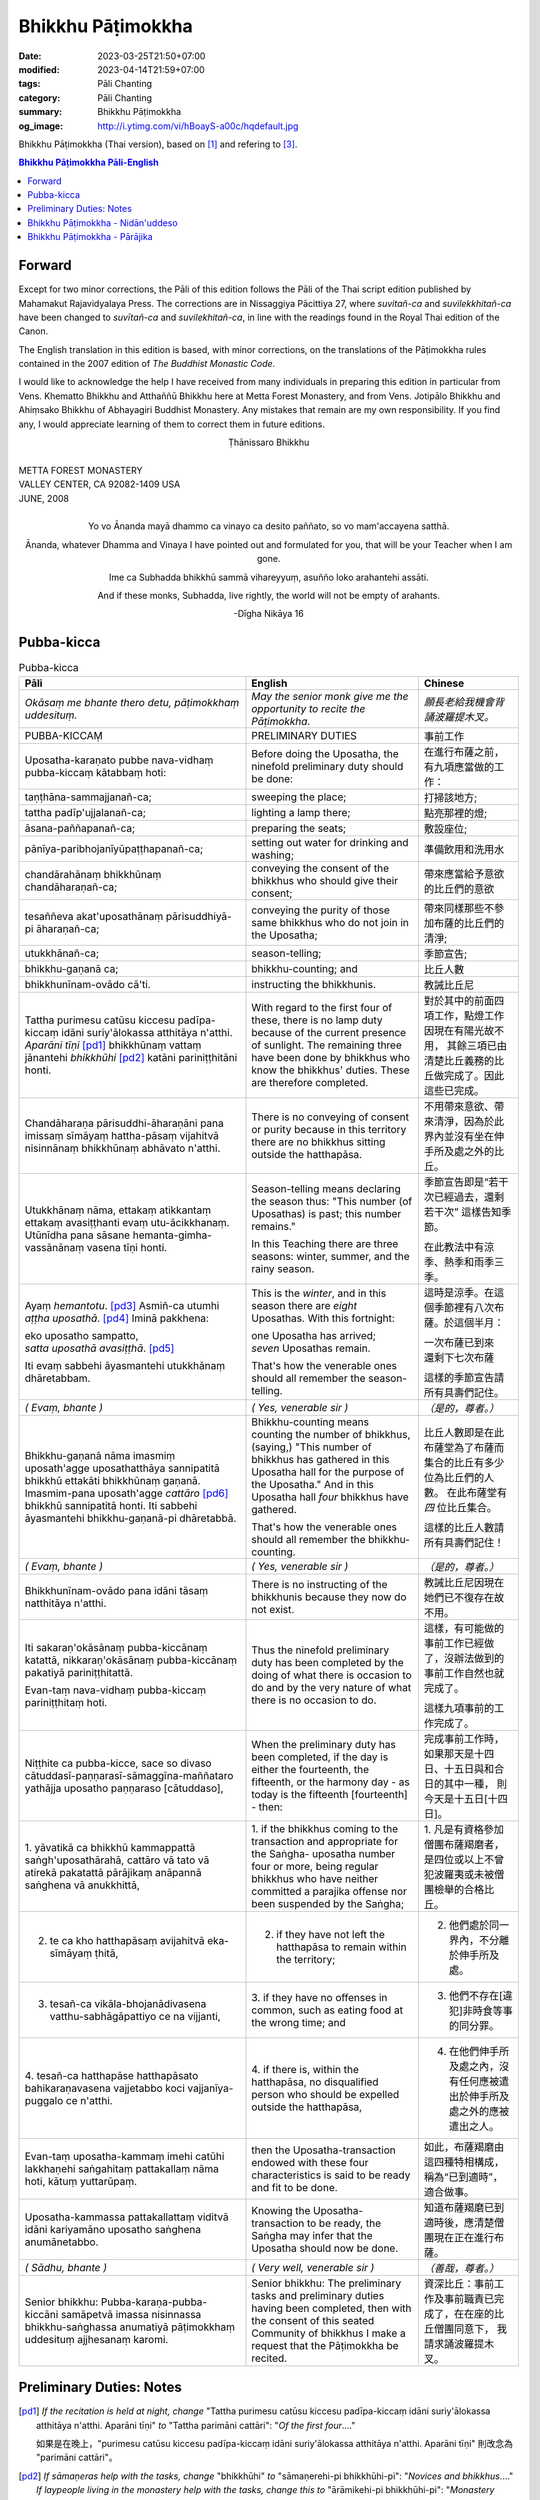 Bhikkhu Pāṭimokkha
##################

:date: 2023-03-25T21:50+07:00
:modified: 2023-04-14T21:59+07:00
:tags: Pāli Chanting
:category: Pāli Chanting
:summary: Bhikkhu Pāṭimokkha
:og_image: http://i.ytimg.com/vi/hBoayS-a00c/hqdefault.jpg


Bhikkhu Pāṭimokkha (Thai version), based on [1]_ and refering to [3]_.


.. contents:: **Bhikkhu Pāṭimokkha Pāli-English**


Forward
+++++++

Except for two minor corrections, the Pāli of this edition follows the Pāli of
the Thai script edition published by Mahamakut Rajavidyalaya Press. The
corrections are in Nissaggiya Pācittiya 27, where *suvitañ-ca* and
*suvilekkhitañ-ca* have been changed to *suvītañ-ca* and *suvilekhitañ-ca*, in
line with the readings found in the Royal Thai edition of the Canon.

The English translation in this edition is based, with minor corrections, on the
translations of the Pāṭimokkha rules contained in the 2007 edition of
*The Buddhist Monastic Code*.

I would like to acknowledge the help I have received from many individuals in
preparing this edition in particular from Vens. Khematto Bhikkhu and Atthaññū
Bhikkhu here at Metta Forest Monastery, and from Vens. Jotipālo Bhikkhu and
Ahiṃsako Bhikkhu of Abhayagiri Buddhist Monastery. Any mistakes that remain are
my own responsibility. If you find any, I would appreciate learning of them to
correct them in future editions.

.. container:: align-center

   Ṭhānissaro Bhikkhu

|
| METTA FOREST MONASTERY
| VALLEY CENTER, CA 92082-1409 USA
| JUNE, 2008
|

.. container:: align-center

   Yo vo Ānanda mayā dhammo ca vinayo ca desito paññato, so vo mam'accayena
   satthā.

   Ānanda, whatever Dhamma and Vinaya I have pointed out and formulated for you,
   that will be your Teacher when I am gone.

   Ime ca Subhadda bhikkhū sammā vihareyyuṃ, asuñño loko arahantehi assāti.

   And if these monks, Subhadda, live rightly, the world will not be empty of
   arahants.

   -Dīgha Nikāya 16


Pubba-kicca
+++++++++++

.. container:: align-center video-container

  .. raw:: html

    <iframe width="560" height="315" src="https://www.youtube.com/embed/hBoayS-a00c?start=64" title="YouTube video player" frameborder="0" allow="accelerometer; autoplay; clipboard-write; encrypted-media; gyroscope; picture-in-picture; web-share" allowfullscreen></iframe>

.. list-table:: Pubba-kicca
   :header-rows: 1
   :class: stack-th-td-on-mobile
   :widths: auto

   * - Pāli
     - English
     - Chinese

   * - *Okāsaṃ me bhante thero detu, pāṭimokkhaṃ uddesituṃ.*
     - *May the senior monk give me the opportunity to recite the Pāṭimokkha.*
     - *願長老給我機會背誦波羅提木叉。*

   * - PUBBA-KICCAṂ
     - PRELIMINARY DUTIES
     - 事前工作

   * - Uposatha-karaṇato pubbe nava-vidhaṃ pubba-kiccaṃ kātabbaṃ hoti:
     - Before doing the Uposatha, the ninefold preliminary duty should be done:
     - 在進行布薩之前，有九項應當做的工作：

   * - taṇṭhāna-sammajjanañ-ca;
     - sweeping the place;
     - 打掃該地方;

   * - tattha padīp'ujjalanañ-ca;
     - lighting a lamp there;
     - 點亮那裡的燈;

   * - āsana-paññapanañ-ca;
     - preparing the seats;
     - 敷設座位;

   * - pānīya-paribhojanīyūpaṭṭhapanañ-ca;
     - setting out water for drinking and washing;
     - 準備飲用和洗用水

   * - chandārahānaṃ bhikkhūnaṃ chandāharaṇañ-ca;
     - conveying the consent of the bhikkhus who should give their consent;
     - 帶來應當給予意欲的比丘們的意欲

   * - tesaññeva akat'uposathānaṃ pārisuddhiyā-pi āharaṇañ-ca;
     - conveying the purity of those same bhikkhus who do not join in the
       Uposatha;
     - 帶來同樣那些不參加布薩的比丘們的清淨;

   * - utukkhānañ-ca;
     - season-telling;
     - 季節宣告;

   * - bhikkhu-gaṇanā ca;
     - bhikkhu-counting; and
     - 比丘人數

   * - bhikkhunīnam-ovādo cā'ti.
     - instructing the bhikkhunis.
     - 教誡比丘尼

   * - Tattha purimesu catūsu kiccesu padīpa-kiccaṃ idāni suriy'ālokassa
       atthitāya n'atthi. *Aparāni tīṇi* [pd1]_ bhikkhūnaṃ vattaṃ jānantehi
       *bhikkhūhi* [pd2]_ katāni pariniṭṭhitāni honti.
     - With regard to the first four of these, there is no lamp duty because of
       the current presence of sunlight. The remaining three have been done by
       bhikkhus who know the bhikkhus' duties. These are therefore completed.
     - 對於其中的前面四項工作，點燈工作因現在有陽光故不用，
       其餘三項已由清楚比丘義務的比丘做完成了。因此這些已完成。

   * - Chandāharaṇa pārisuddhi-āharaṇāni pana imissaṃ sīmāyaṃ hattha-pāsaṃ
       vijahitvā nisinnānaṃ bhikkhūnaṃ abhāvato n'atthi.
     - There is no conveying of consent or purity because in this territory
       there are no bhikkhus sitting outside the hatthapāsa.
     - 不用帶來意欲、帶來清淨，因為於此界內並沒有坐在伸手所及處之外的比丘。

   * - Utukkhānaṃ nāma, ettakaṃ atikkantaṃ ettakaṃ avasiṭṭhanti evaṃ
       utu-ācikkhanaṃ. Utūnīdha pana sāsane hemanta-gimha-vassānānaṃ vasena tīṇi
       honti.
     - Season-telling means declaring the season thus: "This number (of
       Uposathas) is past; this number remains."

       In this Teaching there are three seasons: winter, summer, and the rainy
       season.
     - 季節宣告即是“若干次已經過去，還剩若干次”
       這樣告知季節。

       在此教法中有涼季、熱季和雨季三季。

   * - Ayaṃ *hemantotu*. [pd3]_ Asmiñ-ca utumhi *aṭṭha uposathā*. [pd4]_
       Iminā pakkhena:

       | eko uposatho sampatto,
       | *satta uposathā avasiṭṭhā*. [pd5]_

       Iti evaṃ sabbehi āyasmantehi utukkhānaṃ dhāretabbam.
     - This is the *winter*, and in this season there are *eight* Uposathas.
       With this fortnight:

       | one Uposatha has arrived;
       | *seven* Uposathas remain.

       That's how the venerable ones should all remember the season-telling.
     - 這時是涼季。在這個季節裡有八次布薩。於這個半月：

       | 一次布薩已到來
       | 還剩下七次布薩

       這樣的季節宣告請所有具壽們記住。

   * - *( Evaṃ, bhante )*
     - *( Yes, venerable sir )*
     - *（是的，尊者。）*

   * - Bhikkhu-gaṇanā nāma imasmiṃ uposath'agge uposathatthāya sannipatitā
       bhikkhū ettakāti bhikkhūnaṃ gaṇanā. Imasmim-pana uposath'agge
       *cattāro* [pd6]_ bhikkhū sannipatitā honti. Iti sabbehi āyasmantehi
       bhikkhu-gaṇanā-pi dhāretabbā.
     - Bhikkhu-counting means counting the number of bhikkhus, (saying,) "This
       number of bhikkhus has gathered in this Uposatha hall for the purpose of
       the Uposatha." And in this Uposatha hall *four* bhikkhus have gathered.

       That's how the venerable ones should all remember the bhikkhu-counting.
     - 比丘人數即是在此布薩堂為了布薩而集合的比丘有多少位為比丘們的人數。
       在此布薩堂有 *四* 位比丘集合。

       這樣的比丘人數請所有具壽們記住！

   * - *( Evaṃ, bhante )*
     - *( Yes, venerable sir )*
     - *（是的，尊者。）*

   * - Bhikkhunīnam-ovādo pana idāni tāsaṃ natthitāya n'atthi.
     - There is no instructing of the bhikkhunis because they now do not exist.
     - 教誡比丘尼因現在她們已不復存在故不用。

   * - Iti sakaraṇ'okāsānaṃ pubba-kiccānaṃ katattā, nikkaraṇ'okāsānaṃ
       pubba-kiccānaṃ pakatiyā pariniṭṭhitattā.

       Evan-taṃ nava-vidhaṃ pubba-kiccaṃ pariniṭṭhitaṃ hoti.
     - Thus the ninefold preliminary duty has been completed by the doing of
       what there is occasion to do and by the very nature of what there is no
       occasion to do.
     - 這樣，有可能做的事前工作已經做了，沒辦法做到的事前工作自然也就完成了。

       這樣九項事前的工作完成了。

   * - Niṭṭhite ca pubba-kicce, sace so divaso
       cātuddasī-paṇṇarasī-sāmaggīna-maññataro yathājja uposatho paṇṇaraso
       [cātuddaso],
     - When the preliminary duty has been completed, if the day is either the
       fourteenth, the fifteenth, or the harmony day - as today is the fifteenth
       [fourteenth] - then:
     - 完成事前工作時，如果那天是十四日、十五日與和合日的其中一種，
       則今天是十五日[十四日]。

   * - 1. yāvatikā ca bhikkhū kammappattā saṅgh'uposathārahā, cattāro vā tato vā
       atirekā pakatattā pārājikaṃ anāpannā saṅghena vā anukkhittā,
     - 1. if the bhikkhus coming to the transaction and appropriate for the
       Saṅgha­- uposatha number four or more, being regular bhikkhus who have
       neither committed a parajika offense nor been suspended by the Saṅgha;
     - 1. 凡是有資格參加僧團布薩羯磨者，
       是四位或以上不曾犯波羅夷或未被僧團檢舉的合格比丘。

   * - 2. te ca kho hatthapāsaṃ avijahitvā eka-sīmāyaṃ ṭhitā,
     - 2. if they have not left the hatthapāsa to remain within the territory;
     - 2. 他們處於同一界內，不分離於伸手所及處。

   * - 3. tesañ-ca vikāla-bhojanādivasena vatthu-sabhāgāpattiyo ce na vijjanti,
     - 3. if they have no offenses in common, such as eating food at the wrong
       time; and
     - 3. 他們不存在[違犯]非時食等事的同分罪。

   * - 4. tesañ-ca hatthapāse hatthapāsato bahikaraṇavasena vajjetabbo koci
       vajjanīya-puggalo ce n'atthi.
     - 4. if there is, within the hatthapāsa, no disqualified person who should
       be expelled outside the hatthapāsa,
     - 4. 在他們伸手所及處之內，沒有任何應被遣出於伸手所及處之外的應被遣出之人。

   * - Evan-taṃ uposatha-kammaṃ imehi catūhi lakkhaṇehi saṅgahitaṃ
       pattakallaṃ nāma hoti, kātuṃ yuttarūpaṃ.
     - then the Uposatha-transaction endowed with these four characteristics is
       said to be ready and fit to be done.
     - 如此，布薩羯磨由這四種特相構成，稱為“已到適時”，適合做事。

   * - Uposatha-kammassa pattakallattaṃ viditvā idāni kariyamāno uposatho
       saṅghena anumānetabbo.
     - Knowing the Uposatha-transaction to be ready, the Saṅgha may infer that
       the Uposatha should now be done.
     - 知道布薩羯磨已到適時後，應清楚僧團現在正在進行布薩。

   * - *( Sādhu, bhante )*
     - *( Very well, venerable sir )*
     - *（善哉，尊者。）*

   * - Senior bhikkhu: Pubba-karaṇa-pubba-kiccāni samāpetvā imassa nisinnassa
       bhikkhu-saṅghassa anumatiyā pāṭimokkhaṃ uddesituṃ ajjhesanaṃ karomi.
     - Senior bhikkhu: The preliminary tasks and preliminary duties having been
       completed, then with the consent of this seated Community of bhikkhus I
       make a request that the Pāṭimokkha be recited.
     - 資深比丘：事前工作及事前職責已完成了，在在座的比丘僧團同意下，
       我請求誦波羅提木叉。

..
   * - 
     - 
     - 

.. ā	ī	ū	ṅ	ṃ	ñ	ṭ	ḍ	ṇ	ḷ
.. Ā	Ī	Ū	Ṅ	Ṃ	Ñ	Ṭ	Ḍ	Ṇ	Ḷ

Preliminary Duties: Notes
+++++++++++++++++++++++++

.. [pd1] *If the recitation is held at night, change* "Tattha purimesu catūsu
         kiccesu padīpa-kiccaṃ idāni suriy'ālokassa atthitāya n'atthi. Aparāni
         tīṇi" *to* "Tattha parimāni cattāri": "*Of the first four*...."

         如果是在晚上，"purimesu catūsu kiccesu padīpa-kiccaṃ idāni
         suriy'ālokassa atthitāya n'atthi. Aparāni tīṇi" 則改念為 "parimāni
         cattāri"。

.. [pd2] *If sāmaṇeras help with the tasks, change* "bhikkhūhi" *to*
         "sāmaṇerehi-pi bhikkhūhi-pi": "*Novices and bhikkhus*...."
         *If laypeople living in the monastery help with the tasks, change this
         to* "ārāmikehi-pi bhikkhūhi-pi": "*Monastery dwellers and
         bhikkhus*...."

         如果由沙彌和比丘完成，則念"sāmaṇerehi-pi bhikkhūhi-pi"。
         如果由住寺居士和比丘完成，則念"ārāmikehi-pi bhikkhūhi-pi"。

.. [pd3] *During the hot season, change* "hemantotu" *to* "gimhotu." *During the
         rainy season, change it to* "vassānotu."

         如果是熱季，改念"gimhotu"。
         如果是雨季，改念"vassānotu"。

.. [pd4] *During a normal rainy season, change* "aṭṭha uposathā" *to* "sattā ca
         uposathā ekā ca pavāraṇā": "*Seven uposathas and one pavāraṇā.*"

         如果是正常的雨季，改念為："sattā ca uposathā ekā ca pavāraṇā":
         "七個布薩及一個自恣"

         *During a hot or cold season with an additional month, change it to*
         "adhikamāsa-vasena dasa uposathā": "*Because of the additional month,
         ten uposathās....*"

         如果熱季或涼季有閏月，則改念為： "adhikamāsavasena dasa uposathā":
         "因為閏月，十個布薩...."

         *During a rainy season with an additional month, change it to*
         "adhikamāsa-vasena nava ca uposathā ekā ca pavāraṇā": "*Because of
         the additional month, nine uposathas and one pavāraṇā....*"

         如果雨季有閏月，則改念為： "adhikamāsa-vasena nava ca uposathā ekā ca
         pavāraṇā": "因為閏月，九個布薩及一個自恣...."

.. [pd5] *This is the calculation for the first uposatha in a normal hot or cold
         season. The calculation for other dates - to be stated after* "iminā
         pakkhena eko uposatho sampatto" - *is as follows*:

         *During a normal hot or cold season:*

         | *Second:* eko uposatho atikkanto, cha uposathā avasiṭṭhā.
         | *Third:* dve uposathā atikkantā, pañca uposathā avasiṭṭhā.
         | *Fourth:* tayo uposathā atikkantā, cattāro uposathā avasiṭṭhā.
         | *Fifth:* cattāro uposathā atikkantā, tayo uposathā avasiṭṭhā.
         | *Sixth:* pañca uposathā atikkantā, dve uposathā avasiṭṭhā.
         | *Seventh:* cha uposathā atikkantā, eko uposatho avasiṭṭho.
         | *Eighth:* satta uposathā atikkantā, aṭṭha uposathā paripuṇṇā.

         *During a normal rainy season:*

         | *First:* cha ca uposathā ekā ca pavāraṇā avasiṭṭhā.
         | *Second:* eko uposatho atikkanto, pañca ca uposathā ekā ca pavāraṇā avasiṭṭhā.
         | *Third:* dve uposathā atikkantā, cattāro ca uposathā ekā ca pavāraṇā avasiṭṭhā.
         | *Fourth:* tayo uposathā atikkantā, tayo ca uposathā ekā ca pavāraṇā avasiṭṭhā.
         | *Fifth:* cattāro uposathā atikkantā, dve ca uposathā ekā ca pavāraṇā avasiṭṭhā.
         | *Sixth: (see the separate section on the Pavāraṇā.)*
         | *Seventh:* pañca ca uposathā ekā ca pavāraṇā atikkantā, eko uposatho avasiṭṭho.
         | *Eighth:* cha ca uposathā ekā ca pavāraṇā atikkantā, satta ca uposathā ekā ca pavāraṇā paripuṇṇā.

         *During a hot or cold season with an additional month:*

         | *First:* nava uposathā avasiṭṭhā.
         | *Second:* eko uposatho atikkanto, aṭṭha uposathā avasiṭṭhā.
         | *Third:* dve uposathā atikkantā, satta uposathā avasiṭṭhā.
         | *Fourth:* tayo uposathā atikkantā, cha uposathā avasiṭṭhā.
         | *Fifth:* cattāro uposathā atikkantā, pañca uposathā avasiṭṭhā.
         | *Sixth:* pañca uposathā atikkantā, cattāro uposathā avasiṭṭhā.
         | *Seventh:* cha uposathā atikkantā, tayo uposathā avasiṭṭhā.
         | *Eighth:* satta uposathā atikkantā, dve uposathā avasiṭṭhā.
         | *Ninth:* aṭṭha uposathā atikkantā, eko uposatho avasiṭṭho.
         | *Tenth:* nava uposathā atikkantā, dasa uposathā paripuṇṇā.

         *During a rainy season with an additional month:*

         | *First:* aṭṭha ca uposathā ekā ca pavāraṇā avasiṭṭhā.
         | *Second:* eko uposatho atikkanto, satta ca uposathā ekā ca pavāraṇā avasiṭṭhā.
         | *Third:* dve uposathā atikkantā, cha ca uposathā ekā ca pavāraṇā avasiṭṭhā.
         | *Fourth:* tayo uposathā atikkantā, pañca ca uposathā ekā ca pavāraṇā avasiṭṭhā.
         | *Fifth:* cattāro uposathā atikkantā, cattāro ca uposathā ekā ca pavāraṇā avasiṭṭhā.
         | *Sixth:* pañca uposathā atikkantā, tayo ca uposathā ekā ca pavāraṇā avasiṭṭhā.
         | *Seventh:* cha uposathā atikkantā, dve ca uposathā ekā ca pavāraṇā avasiṭṭhā.
         | *Eighth: (see the separate section on the Pavāraṇā.)*
         | *Ninth:* satta ca uposathā ekā ca pavāraṇā atikkantā, eko uposatho avasiṭṭho.
         | *Tenth:* aṭṭha ca uposathā ekā ca pavāraṇā atikkantā, nava ca uposathā ekā ca pavāraṇā paripuṇṇā.

.. [pd6] Cattāro = *four*. *This should be replaced with the actual number of
         bhikkhus present*.

         5 pañca
         6 cha
         7 satta
         8 aṭṭha
         9 nava
         10 dasa
         11 ekādasa
         12 dvādasa, bārasa
         13 terasa, teḷasa
         14 catuddasa, cuddasa
         15 paṇṇarasa, pañcadasa
         16 soḷasa
         17 sattarasa
         18 aṭṭhārasa, aṭṭhādasa
         19 ekūnavīsati

         20 vīsati, vīsa
         21 ekavīsati
         22 dvāvīsati, dvāvīsa, dvevīsati, bāvīsati, bāvīsa
         23 tevīsati
         24 catuvīsati
         25 pañcavīsati
         26 chabbīsati
         27 sattavīsati
         28 aṭṭhavīsati
         29 ekūnatiṃsa

         30 tiṃsa, samatiṃsa, tiṃsati
         31 ekatiṃsa, ekattiṃsa
         32 dvattiṃsa
         33 tettiṃsa
         34 catuttiṃsa
         35 pañcattiṃsa
         36 chattiṃsa
         37 sattattiṃsa
         38 aṭṭhattiṃsa
         39 ekūnacattāḷīsa

         40 cattāḷīsa, cattārīsa
         41 ekacattāḷīsa
         42 dvacattāḷīsa, dvecattāḷīsa, dvicattāḷīsa
         43 tecattāḷīsa
         44 catucattāḷīsa
         45 pañca-cattāḷīsa
         46 chacattāḷīsa
         47 sattacattāḷīsa
         48 aṭṭhacattāḷīsa
         49 ekūnapaññāsa

         50 paññāsa
         51 ekapaññāsa
         52 dvapaññāsa, dvepaññāsa, dvipaññāsa
         53 tepaññāsa
         54 catupaññāsa
         55 pañca-paññāsa
         56 chapaññāsa
         57 sattapaññāsa
         58 aṭṭhapaññāsa
         59 ekūnasaṭṭhī

         60 saṭṭhī, saṭṭhi
         61 ekasaṭṭhī
         62 dvāsaṭṭhī, dvesaṭṭhī, dvisaṭṭhī
         63 tesaṭṭhī
         64 catusaṭṭhī
         65 pañcasaṭṭhī
         66 chasaṭṭhī
         67 sattasaṭṭhī
         68 aṭṭhasaṭṭhī
         69 ekūnasattati

         70 sattati
         71 ekasattati
         72 dvasattati, dvāsattati, dvesattati, dvisattati
         73 tesattati
         74 catusattati
         75 pañcasattati
         76 chasattati
         77 sattasattati
         78 aṭṭhasattati
         79 ekūnāsīti

         80 asīti
         81 ekāsīti
         82 dvāsīti
         83 tayāsīti
         84 caturāsīti
         85 pañcāsīti
         86 chaḷāsīti
         87 sattāsīti
         88 aṭṭhāsīti
         89 ekūnanavuti

         90 navuti
         91 ekanavuti
         92 dvanavuti, dvenavuti
         93 tenavuti
         94 catunavuti
         95 pañcanavuti
         96 chanavuti
         97 sattanavuti
         98 aṭṭhanavuti
         99 ekūnasataṃ

         | 100 bhikkhusataṃ
         | 101 ekuttara-bhikkhusataṃ
         | 102 dvayuttara-bhikkhusataṃ
         | 103 tayuttara-bhikkhusataṃ
         | 104 catuttara-bhikkhusataṃ
         | 105 pañcuttara-bhikkhusataṃ
         | 106 chaḷuttara-bhikkhusataṃ
         | 107 sattuttara-bhikkhusataṃ
         | 108 aṭṭhuttara-bhikkhusataṃ
         | 109 navuttara-bhikkhusataṃ
         | 110 dasuttara-bhikkhusataṃ
         | 120 vīsuttara-bhikkhusataṃ
         | 130 tiṃsuttara-bhikkhusataṃ
         | 140 cattāḷīsuttara-bhikkhusataṃ
         | 150 paññāsuttara-bhikkhusataṃ
         | 160 saṭṭhayuttara-bhikkhusataṃ
         | 170 sattatyuttara-bhikkhusataṃ
         | 180 asītyuttara-bhikkhusataṃ
         | 190 navutyuttara-bhikkhusataṃ
         | 199 ekūnasatuttara-bhikkhusataṃ
         | 200 dve bhikkhu-satāni
         | 201 ekuttarāni dve bhikkhu-satāni
         | 300 tayo bhikkhu-satāni
         | 400 cattāro bhikkhu-satāni
         | 500 pañca bhikkhu-satāni

.. ā	ī	ū	ṅ	ṃ	ñ	ṭ	ḍ	ṇ	ḷ
.. Ā	Ī	Ū	Ṅ	Ṃ	Ñ	Ṭ	Ḍ	Ṇ	Ḷ

Bhikkhu Pāṭimokkha - Nidān'uddeso
+++++++++++++++++++++++++++++++++

.. container:: align-center video-container

  .. raw:: html

    <iframe width="560" height="315" src="https://www.youtube.com/embed/hBoayS-a00c?start=290" title="YouTube video player" frameborder="0" allow="accelerometer; autoplay; clipboard-write; encrypted-media; gyroscope; picture-in-picture; web-share" allowfullscreen></iframe>

.. list-table:: Bhikkhu Pāṭimokkha - Nidān'uddeso/The lntroduction Section/序誦
   :header-rows: 1
   :class: stack-th-td-on-mobile
   :widths: auto

   * - Pāli
     - English
     - Chinese

   * - Bhikkhu Pāṭimokkhaṃ
     - Bhikkhu Pāṭimokkha
     - 比丘波羅提木叉

   * - Namo tassa bhagavato arahato sammā-sambuddhassa. *( tikkhattuṃ )*
     - Homage to the Blessed One, the worthy one, the rightly self-awakened one.
       *( three times )*
     - 禮敬那位世尊，阿羅漢，正自覺者！ *（三遍）*

   * - Suṇātu me bhante [āvuso] sangho. Ajj'uposatho paṇṇaraso [cātuddaso]. Yadi
       saṅghassa pattakallaṃ, sangho upo-sathaṃ kareyya, pāṭimokkhaṃ uddiseyya.
     - Venerable sirs [friends], may the Saṅgha listen to me. Today is the
       Uposatha of the fifteenth [fourteenth]. If the Saṅgha is ready, let it
       perform the Uposatha, let it recite the Pāṭimokkha.
     - 尊者[朋友]們，請僧團聽我(說)，今天是十五日[十四日]布薩。若僧團已到適時，
       僧團應進行布薩，誦波羅提木叉。

   * - Kiṃ saṅghassa pubba-kiccaṃ? Pārisuddhiṃ āyasmanto ārocetha. Pāṭimokkhaṃ
       uddisissāmi. Taṃ sabbeva santā sādhukaṃ suṇoma manasikaroma. Yassa siyā
       āpatti, so āvikareyya. Asantiyā āpattiyā tuṇhī bhavitabbaṃ. Tuṇhī-bhāvena
       kho pan'āyasmante parisuddhā ti vedissāmi.
     - What is the Saṅgha's preliminary duty? Let the venerable ones announce
       any purity (that needs to be announced). I will recite the Pāṭimokkha.
       May all of us who are present listen and pay careful attention. If anyone
       has an offense, let him reveal it. Those without offense should remain
       silent. By their silence I will know that the venerable ones are pure.
     - 什麼是僧團的事前工作？請具壽們告知清淨，我將誦波羅提木叉。
       請一切在場者對此好好地傾聽、作意！凡是有罪者，他要坦白；
       沒有罪者應保持沉默。以沉默故，我將知道具壽們是清淨的。

   * - Yathā kho pana pacceka-puṭṭhassa veyyākaraṇaṃ hoti, Evam-evaṃ evarūpāya
       parisāya yāva-tatiyaṃ anussāvitaṃ hoti. Yo pana bhikkhu yāva-tatiyaṃ
       anussāviyamāne saramāno santiṃ āpattiṃ n'āvikareyya,
       sampajāna-musāvād'assa hoti. Sampajāna-musāvādo kho pan'āyasmanto
       antarāyiko dhammo vutto bhagavatā. Tasmā saramānena bhikkhunā āpannena
       visuddh'āpekkhena santī āpatti āvikātabbā. Āvikatā hi'ssa phāsu hoti.
     - Just as, when questioned individually, one should answer, the same holds
       true when in this assembly the declaration (at the end of each section)
       is made three times. Should any bhikkhu, when the declaration is made
       three times, remember an existing offense but not reveal it, he has a
       deliberate lie. And the Blessed One has declared a deliberate lie to be
       an obstruction. Therefore any bhikkhu with an offense, on remembering it
       and aiming at purity, should reveal his existing offense. Having revealed
       it, he will be at peace.
     - 正如對單一的問題有所回答，同樣地，在如此之眾中有乃至第三次的宣告。
       若比丘在乃至第三次的宣告時，記得有罪而不坦白者，則為故意虛妄語。
       具壽們，世尊說故意虛妄語是障礙法。
       因此，記得曾犯戒而希望清淨的比丘有罪應當坦白，坦白了他才能安樂。

   * - *( Nidān'uddeso niṭṭhito )*
     - *(The lntroduction Section is finished)*
     - *（ 序誦完成 ）*

..
   * - 
     - 
     - 

.. ā	ī	ū	ṅ	ṃ	ñ	ṭ	ḍ	ṇ	ḷ
.. Ā	Ī	Ū	Ṅ	Ṃ	Ñ	Ṭ	Ḍ	Ṇ	Ḷ

Bhikkhu Pāṭimokkha - Pārājika
+++++++++++++++++++++++++++++

.. container:: align-center video-container

  .. raw:: html

    <iframe width="560" height="315" src="https://www.youtube.com/embed/hBoayS-a00c?start=423" title="YouTube video player" frameborder="0" allow="accelerometer; autoplay; clipboard-write; encrypted-media; gyroscope; picture-in-picture; web-share" allowfullscreen></iframe>

.. list-table:: Bhikkhu Pāṭimokkha - Pārājika
   :header-rows: 1
   :class: stack-th-td-on-mobile
   :widths: auto

   * - Pāli
     - English
     - Chinese

   * - Tatr'ime **cattāro pārājikā dhammā** uddesaṃ āgacchanti.
     - Here, venerable sirs, these **four actions entailing defeat** come up for
       recitation.
     - 於此，誦出此 **四波羅夷法** 來。

   * - 1. Yo pana bhikkhu bhikkhūnaṃ sikkhā-sājīva-samāpanno, sikkhaṃ
       appaccakkhāya dubbalyaṃ anāvikatvā, methunaṃ dhammaṃ paṭiseveyya antamaso
       tiracchāna-gatāya-pi: pārājiko hoti asaṃvāso.
     - 1. Should any bhikkhu-participating in the training and livelihood of the
       bhikkhus, without having renounced the training, without having declared
       his weakness-engage in sexual intercourse, even with a female animal, he
       is defeated and no longer in affiliation.
     - 1．若比丘得到諸比丘之學與生活規則，未捨棄學，沒有表明羸弱而從事淫欲法者，
       乃至與畜生，也是波羅夷，不共住。

..
   * - 
     - 
     - 

.. ā	ī	ū	ṅ	ṃ	ñ	ṭ	ḍ	ṇ	ḷ
.. Ā	Ī	Ū	Ṅ	Ṃ	Ñ	Ṭ	Ḍ	Ṇ	Ḷ

----

References:

.. [1] `Bhikkhu Pāṭimokkha. Pāli English.Ṭhānissaro <https://archive.org/details/bhikkhu-patimokkha.-pali-english.thanissaro>`_
       (
       `PDF mirror <https://siongui.github.io/7rsk9vjkm4p8z5xrdtqc/books/vinaya/patimokkha/Bhikkhu-Patimokkha-Pali-English-Thanissaro.pdf>`__
       ,
       `PDF 2Up mirror <https://siongui.github.io/7rsk9vjkm4p8z5xrdtqc/books/vinaya/patimokkha/Bhikkhu-Patimokkha-Pali-English-Thanissaro.2Up.pdf>`__
       )

.. [2] `A Translation and Analysis of the Pātimokkha by Bhikkhu Ñāṇatusita (PDF) <https://drive.google.com/file/d/1FtZcbx4Mf3on9tHYFRN0FAmrm-1bM21W/view>`_
       (
       `PDF mirror <https://siongui.github.io/7rsk9vjkm4p8z5xrdtqc/books/vinaya/patimokkha/bhikkhu-patimokkha-nyanatusita.pdf>`__
       )

.. [3] `比库巴帝摩卡 玛欣德尊者 敬译 <https://siongui.github.io/7rsk9vjkm4p8z5xrdtqc/books/vinaya/patimokkha/MHD%2004%20%E6%AF%94%E5%BA%93%E5%B7%B4%E5%B8%9D%E6%91%A9%E5%8D%A1%20Chinese%20-%20Bhikkhupatimokkha%20-%20PAMC%2008-2018.pdf>`_

..     `比庫巴帝摩卡 瑪欣德尊者 編譯 (PDF) <https://www.dhammatalks.net/Chinese/Bhikkhu_Mahinda-Patimokkha.pdf>`_
       (
       `PDF mirror <https://siongui.github.io/7rsk9vjkm4p8z5xrdtqc/books/vinaya/patimokkha/Bhikkhu_Mahinda-Patimokkha-2009-hant.pdf>`__
       )
